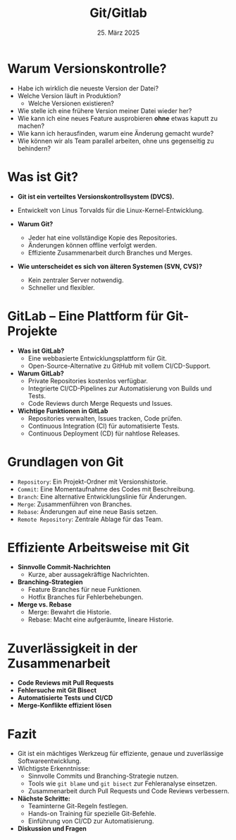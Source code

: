 #+TITLE: Git/Gitlab
#+AUTHOR: 
#+DATE: 25. März 2025
#+OPTIONS:  timestamp:nil toc:nil num:nil reveal_center:t reveal_progress:t reveal_history:t reveal_control:t reveal_width:1600 reveal_height:900
#+REVEAL_ROOT: ./revealjs
#+REVEAL_THEME: solarized
#+REVEAL_TRANS: zoom

* Warum Versionskontrolle?
  #+ATTR_REVEAL: :frag (fade-in)
  - Habe ich wirklich die neueste Version der Datei?
  - Welche Version läuft in Produktion?
    - Welche Versionen existieren?
  - Wie stelle ich eine frühere Version meiner Datei wieder her?
  - Wie kann ich eine neues Feature ausprobieren *ohne* etwas kaputt zu machen?
  - Wie kann ich herausfinden, warum eine Änderung gemacht wurde?
  - Wie können wir als Team parallel arbeiten, ohne uns gegenseitig
    zu behindern?

* Was ist Git?
  #+ATTR_REVEAL: :frag (fade-in)
  - **Git ist ein verteiltes Versionskontrollsystem (DVCS).**
  - Entwickelt von Linus Torvalds für die Linux-Kernel-Entwicklung.  
  - **Warum Git?**
    #+ATTR_REVEAL: :frag (fade-in)
    - Jeder hat eine vollständige Kopie des Repositories.  
    - Änderungen können offline verfolgt werden.  
    - Effiziente Zusammenarbeit durch Branches und Merges.  
  - **Wie unterscheidet es sich von älteren Systemen (SVN, CVS)?**
    #+ATTR_REVEAL: :frag (fade-in)
    - Kein zentraler Server notwendig.  
    - Schneller und flexibler.  
* GitLab – Eine Plattform für Git-Projekte
  #+ATTR_REVEAL: :frag (fade-in)
  - **Was ist GitLab?**  
    - Eine webbasierte Entwicklungsplattform für Git.
    - Open-Source-Alternative zu GitHub mit vollem CI/CD-Support.
  - **Warum GitLab?**  
    - Private Repositories kostenlos verfügbar.  
    - Integrierte CI/CD-Pipelines zur Automatisierung von Builds und Tests.  
    - Code Reviews durch Merge Requests und Issues.
  - **Wichtige Funktionen in GitLab**  
    - Repositories verwalten, Issues tracken, Code prüfen.  
    - Continuous Integration (CI) für automatisierte Tests.  
    - Continuous Deployment (CD) für nahtlose Releases.  
* Grundlagen von Git
  #+ATTR_REVEAL: :frag (fade-in)
  - =Repository=: Ein Projekt-Ordner mit Versionshistorie.  
  - =Commit=: Eine Momentaufnahme des Codes mit Beschreibung.  
  - =Branch=: Eine alternative Entwicklungslinie für Änderungen.  
  - =Merge=: Zusammenführen von Branches.  
  - =Rebase=: Änderungen auf eine neue Basis setzen.  
  - =Remote Repository=: Zentrale Ablage für das Team.  

* Effiziente Arbeitsweise mit Git
  #+ATTR_REVEAL: :frag (fade-in)
  - **Sinnvolle Commit-Nachrichten**  
    - Kurze, aber aussagekräftige Nachrichten.
  - **Branching-Strategien**  
    - Feature Branches für neue Funktionen.  
    - Hotfix Branches für Fehlerbehebungen.
  - **Merge vs. Rebase**  
    - Merge: Bewahrt die Historie.  
    - Rebase: Macht eine aufgeräumte, lineare Historie.  

* Zuverlässigkeit in der Zusammenarbeit
  #+ATTR_REVEAL: :frag (fade-in)
  - **Code Reviews mit Pull Requests**  
  - **Fehlersuche mit Git Bisect**  
  - **Automatisierte Tests und CI/CD**  
  - **Merge-Konflikte effizient lösen**  

* Fazit
  #+ATTR_REVEAL: :frag (fade-in)
  - Git ist ein mächtiges Werkzeug für effiziente, genaue und zuverlässige Softwareentwicklung.  
  - Wichtigste Erkenntnisse:  
    - Sinnvolle Commits und Branching-Strategie nutzen.  
    - Tools wie =git blame= und =git bisect= zur Fehleranalyse einsetzen.  
    - Zusammenarbeit durch Pull Requests und Code Reviews verbessern.  
  - **Nächste Schritte:**  
    - Teaminterne Git-Regeln festlegen.  
    - Hands-on Training für spezielle Git-Befehle.  
    - Einführung von CI/CD zur Automatisierung.  
  - **Diskussion und Fragen**  
